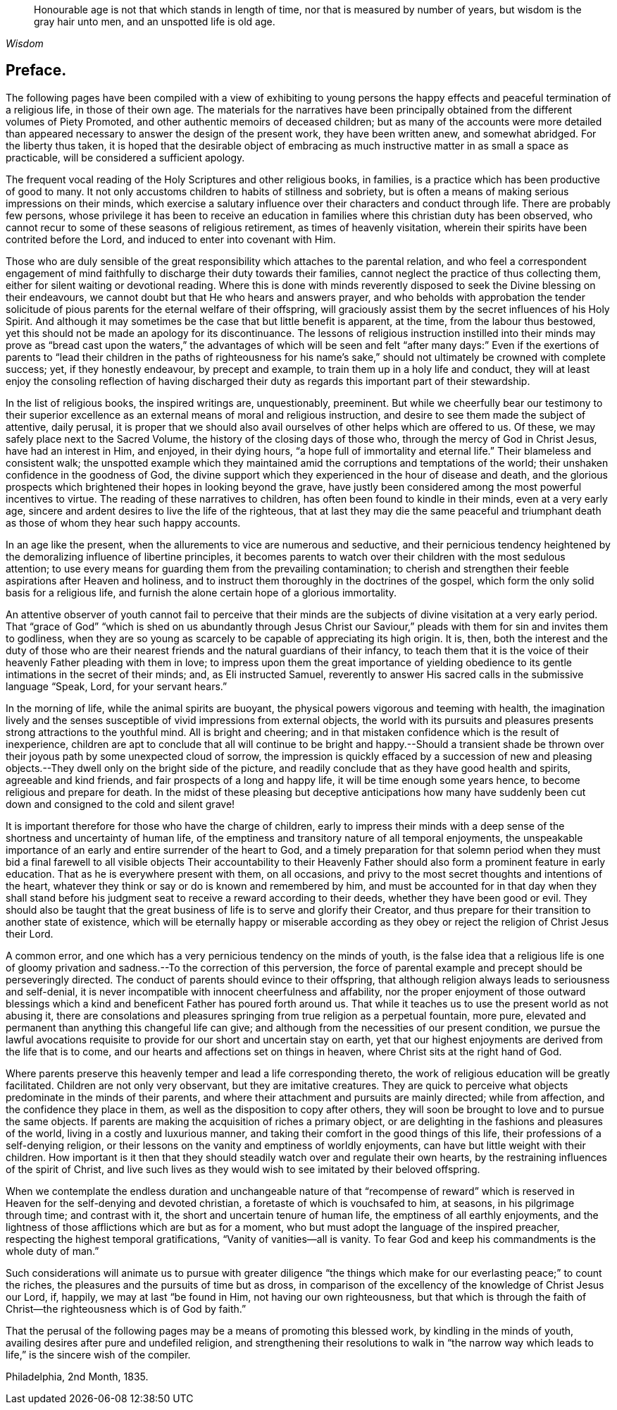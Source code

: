 [quote.epigraph, , Wisdom]
____
Honourable age is not that which stands in length of time,
nor that is measured by number of years, but wisdom is the gray hair unto men,
and an unspotted life is old age.
____

== Preface.

The following pages have been compiled with a view of exhibiting to young
persons the happy effects and peaceful termination of a religious life,
in those of their own age.
The materials for the narratives have been principally
obtained from the different volumes of Piety Promoted,
and other authentic memoirs of deceased children;
but as many of the accounts were more detailed than appeared
necessary to answer the design of the present work,
they have been written anew, and somewhat abridged.
For the liberty thus taken,
it is hoped that the desirable object of embracing as much
instructive matter in as small a space as practicable,
will be considered a sufficient apology.

The frequent vocal reading of the Holy Scriptures and other religious books, in families,
is a practice which has been productive of good to many.
It not only accustoms children to habits of stillness and sobriety,
but is often a means of making serious impressions on their minds,
which exercise a salutary influence over their characters and conduct through life.
There are probably few persons,
whose privilege it has been to receive an education
in families where this christian duty has been observed,
who cannot recur to some of these seasons of religious retirement,
as times of heavenly visitation,
wherein their spirits have been contrited before the Lord,
and induced to enter into covenant with Him.

Those who are duly sensible of the great responsibility
which attaches to the parental relation,
and who feel a correspondent engagement of mind faithfully
to discharge their duty towards their families,
cannot neglect the practice of thus collecting them,
either for silent waiting or devotional reading.
Where this is done with minds reverently disposed
to seek the Divine blessing on their endeavours,
we cannot doubt but that He who hears and answers prayer,
and who beholds with approbation the tender solicitude of
pious parents for the eternal welfare of their offspring,
will graciously assist them by the secret influences of his Holy Spirit.
And although it may sometimes be the case that but little benefit is apparent,
at the time, from the labour thus bestowed,
yet this should not be made an apology for its discontinuance.
The lessons of religious instruction instilled into their minds may prove as "`bread
cast upon the waters,`" the advantages of which will be seen and felt "`after many days:`"
Even if the exertions of parents to "`lead their children in the paths of righteousness
for his name`'s sake,`" should not ultimately be crowned with complete success;
yet, if they honestly endeavour, by precept and example,
to train them up in a holy life and conduct,
they will at least enjoy the consoling reflection of having discharged
their duty as regards this important part of their stewardship.

In the list of religious books, the inspired writings are, unquestionably, preeminent.
But while we cheerfully bear our testimony to their superior
excellence as an external means of moral and religious instruction,
and desire to see them made the subject of attentive, daily perusal,
it is proper that we should also avail ourselves of other helps which are offered to us.
Of these, we may safely place next to the Sacred Volume,
the history of the closing days of those who, through the mercy of God in Christ Jesus,
have had an interest in Him, and enjoyed, in their dying hours,
"`a hope full of immortality and eternal life.`"
Their blameless and consistent walk;
the unspotted example which they maintained amid
the corruptions and temptations of the world;
their unshaken confidence in the goodness of God,
the divine support which they experienced in the hour of disease and death,
and the glorious prospects which brightened their hopes in looking beyond the grave,
have justly been considered among the most powerful incentives to virtue.
The reading of these narratives to children,
has often been found to kindle in their minds, even at a very early age,
sincere and ardent desires to live the life of the righteous,
that at last they may die the same peaceful and triumphant
death as those of whom they hear such happy accounts.

In an age like the present, when the allurements to vice are numerous and seductive,
and their pernicious tendency heightened by the demoralizing
influence of libertine principles,
it becomes parents to watch over their children with the most sedulous attention;
to use every means for guarding them from the prevailing contamination;
to cherish and strengthen their feeble aspirations after Heaven and holiness,
and to instruct them thoroughly in the doctrines of the gospel,
which form the only solid basis for a religious life,
and furnish the alone certain hope of a glorious immortality.

An attentive observer of youth cannot fail to perceive that their
minds are the subjects of divine visitation at a very early period.
That "`grace of God`" "`which is shed on us abundantly through Jesus Christ
our Saviour,`" pleads with them for sin and invites them to godliness,
when they are so young as scarcely to be capable of appreciating its high origin.
It is, then,
both the interest and the duty of those who are their nearest
friends and the natural guardians of their infancy,
to teach them that it is the voice of their heavenly Father pleading with them in love;
to impress upon them the great importance of yielding obedience
to its gentle intimations in the secret of their minds;
and, as Eli instructed Samuel,
reverently to answer His sacred calls in the submissive language "`Speak, Lord,
for your servant hears.`"

In the morning of life, while the animal spirits are buoyant,
the physical powers vigorous and teeming with health,
the imagination lively and the senses susceptible
of vivid impressions from external objects,
the world with its pursuits and pleasures presents
strong attractions to the youthful mind.
All is bright and cheering;
and in that mistaken confidence which is the result of inexperience,
children are apt to conclude that all will continue to be bright and happy.--Should
a transient shade be thrown over their joyous path by some unexpected cloud of sorrow,
the impression is quickly effaced by a succession of new and pleasing
objects.--They dwell only on the bright side of the picture,
and readily conclude that as they have good health and spirits,
agreeable and kind friends, and fair prospects of a long and happy life,
it will be time enough some years hence, to become religious and prepare for death.
In the midst of these pleasing but deceptive anticipations how many have
suddenly been cut down and consigned to the cold and silent grave!

It is important therefore for those who have the charge of children,
early to impress their minds with a deep sense of
the shortness and uncertainty of human life,
of the emptiness and transitory nature of all temporal enjoyments,
the unspeakable importance of an early and entire surrender of the heart to God,
and a timely preparation for that solemn period when they must bid a final
farewell to all visible objects Their accountability to their Heavenly
Father should also form a prominent feature in early education.
That as he is everywhere present with them, on all occasions,
and privy to the most secret thoughts and intentions of the heart,
whatever they think or say or do is known and remembered by him,
and must be accounted for in that day when they shall stand before
his judgment seat to receive a reward according to their deeds,
whether they have been good or evil.
They should also be taught that the great business
of life is to serve and glorify their Creator,
and thus prepare for their transition to another state of existence,
which will be eternally happy or miserable according as they obey
or reject the religion of Christ Jesus their Lord.

A common error, and one which has a very pernicious tendency on the minds of youth,
is the false idea that a religious life is one of gloomy
privation and sadness.--To the correction of this perversion,
the force of parental example and precept should be perseveringly directed.
The conduct of parents should evince to their offspring,
that although religion always leads to seriousness and self-denial,
it is never incompatible with innocent cheerfulness and affability,
nor the proper enjoyment of those outward blessings which
a kind and beneficent Father has poured forth around us.
That while it teaches us to use the present world as not abusing it,
there are consolations and pleasures springing from true religion as a perpetual fountain,
more pure, elevated and permanent than anything this changeful life can give;
and although from the necessities of our present condition,
we pursue the lawful avocations requisite to provide
for our short and uncertain stay on earth,
yet that our highest enjoyments are derived from the life that is to come,
and our hearts and affections set on things in heaven,
where Christ sits at the right hand of God.

Where parents preserve this heavenly temper and lead a life corresponding thereto,
the work of religious education will be greatly facilitated.
Children are not only very observant, but they are imitative creatures.
They are quick to perceive what objects predominate in the minds of their parents,
and where their attachment and pursuits are mainly directed; while from affection,
and the confidence they place in them, as well as the disposition to copy after others,
they will soon be brought to love and to pursue the same objects.
If parents are making the acquisition of riches a primary object,
or are delighting in the fashions and pleasures of the world,
living in a costly and luxurious manner,
and taking their comfort in the good things of this life,
their professions of a self-denying religion,
or their lessons on the vanity and emptiness of worldly enjoyments,
can have but little weight with their children.
How important is it then that they should steadily
watch over and regulate their own hearts,
by the restraining influences of the spirit of Christ,
and live such lives as they would wish to see imitated by their beloved offspring.

When we contemplate the endless duration and unchangeable nature of that "`recompense
of reward`" which is reserved in Heaven for the self-denying and devoted christian,
a foretaste of which is vouchsafed to him, at seasons, in his pilgrimage through time;
and contrast with it, the short and uncertain tenure of human life,
the emptiness of all earthly enjoyments,
and the lightness of those afflictions which are but as for a moment,
who but must adopt the language of the inspired preacher,
respecting the highest temporal gratifications, "`Vanity of vanities--all is vanity.
To fear God and keep his commandments is the whole duty of man.`"

Such considerations will animate us to pursue with greater diligence "`the
things which make for our everlasting peace;`" to count the riches,
the pleasures and the pursuits of time but as dross,
in comparison of the excellency of the knowledge of Christ Jesus our Lord, if, happily,
we may at last "`be found in Him, not having our own righteousness,
but that which is through the faith of Christ--the
righteousness which is of God by faith.`"

That the perusal of the following pages may be a means of promoting this blessed work,
by kindling in the minds of youth, availing desires after pure and undefiled religion,
and strengthening their resolutions to walk in "`the narrow way
which leads to life,`" is the sincere wish of the compiler.

[.signed-section-context-close]
Philadelphia, 2nd Month, 1835.
